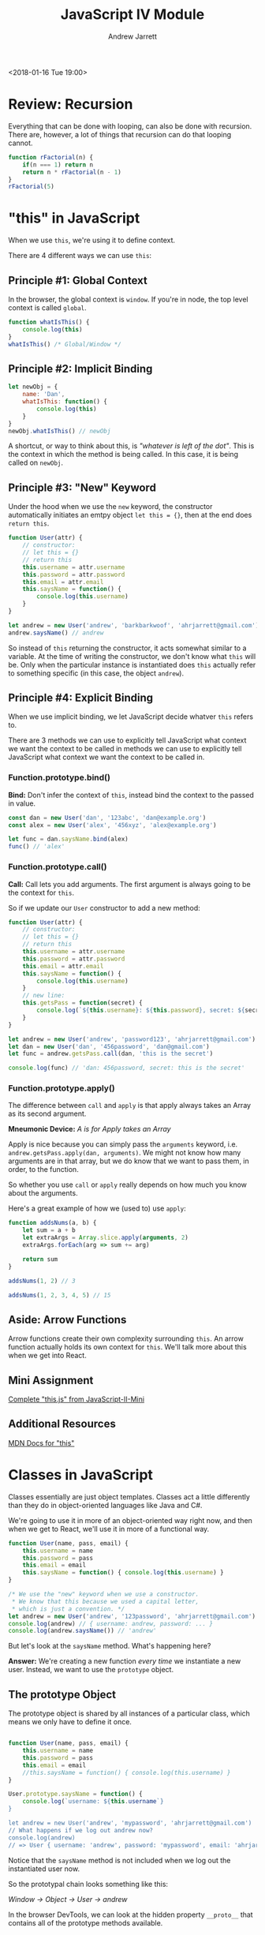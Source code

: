 #+TITLE: JavaScript IV Module
#+AUTHOR: Andrew Jarrett
#+EMAIL: ahrjarrett@gmail.com
#+OPTIONS: num:nil

<2018-01-16 Tue 19:00>

* Review: Recursion

Everything that can be done with looping, can also be done with recursion. There are, however, a lot of things that recursion can do that looping cannot.

#+BEGIN_SRC js
  function rFactorial(n) {
      if(n === 1) return n
      return n * rFactorial(n - 1)
  }
  rFactorial(5)
#+END_SRC

* "this" in JavaScript

When we use =this=, we're using it to define context.

There are 4 different ways we can use =this=:

** Principle #1: Global Context

In the browser, the global context is =window=. If you're in node, the top level context is called =global=.

#+BEGIN_SRC js
  function whatIsThis() {
      console.log(this)
  }
  whatIsThis() /* Global/Window */
#+END_SRC

** Principle #2: Implicit Binding

#+BEGIN_SRC js
  let newObj = {
      name: 'Dan',
      whatIsThis: function() {
          console.log(this)
      }
  }
  newObj.whatIsThis() // newObj
#+END_SRC

A shortcut, or way to think about this, is /"whatever is left of the dot"/. This is the context in which the method is being called. In this case, it is being called on =newObj=.

** Principle #3: "New" Keyword

Under the hood when we use the =new= keyword, the constructor automatically initiates an emtpy object =let this = {}=, then at the end does =return this=.

#+BEGIN_SRC js
  function User(attr) {
      // constructor:
      // let this = {}
      // return this
      this.username = attr.username
      this.password = attr.password
      this.email = attr.email
      this.saysName = function() {
          console.log(this.username)
      }
  }

  let andrew = new User('andrew', 'barkbarkwoof', 'ahrjarrett@gmail.com')
  andrew.saysName() // andrew
#+END_SRC

So instead of =this= returning the constructor, it acts somewhat similar to a variable. At the time of writing the constructor, we don't know what =this= will be. Only when the particular instance is instantiated does =this= actually refer to something specific (in this case, the object =andrew=).

** Principle #4: Explicit Binding

When we use implicit binding, we let JavaScript decide whatver =this= refers to.

There are 3 methods we can use to explicitly tell JavaScript what context we want the context to be called in methods we can use to explicitly tell JavaScript what context we want the context to be called in.

*** Function.prototype.bind()

*Bind:* Don't infer the context of =this=, instead bind the context to the passed in value.

#+BEGIN_SRC js
  const dan = new User('dan', '123abc', 'dan@example.org')
  const alex = new User('alex', '456xyz', 'alex@example.org')

  let func = dan.saysName.bind(alex)
  func() // 'alex'
#+END_SRC

*** Function.prototype.call()

*Call:* Call lets you add arguments. The first argument is always going to be the context for =this=.

So if we update our =User= constructor to add a new method:

#+BEGIN_SRC js
  function User(attr) {
      // constructor:
      // let this = {}
      // return this
      this.username = attr.username
      this.password = attr.password
      this.email = attr.email
      this.saysName = function() {
          console.log(this.username)
      }
      // new line:
      this.getsPass = function(secret) {
          console.log(`${this.username}: ${this.password}, secret: ${secret}`)
      }
  }

  let andrew = new User('andrew', 'password123', 'ahrjarrett@gmail.com')
  let dan = new User('dan', '456password', 'dan@gmail.com')
  let func = andrew.getsPass.call(dan, 'this is the secret')

  console.log(func) // 'dan: 456password, secret: this is the secret'
#+END_SRC

*** Function.prototype.apply()

The difference between =call= and =apply= is that apply always takes an Array as its second argument.

*Mneumonic Device:* /A is for Apply takes an Array/

Apply is nice because you can simply pass the =arguments= keyword, i.e. =andrew.getsPass.apply(dan, arguments)=. We might not know how many arguments are in that array, but we do know that we want to pass them, in order, to the function.

So whether you use =call= or =apply= really depends on how much you know about the arguments.

Here's a great example of how we (used to) use =apply=:

#+BEGIN_SRC js
  function addsNums(a, b) {
      let sum = a + b
      let extraArgs = Array.slice.apply(arguments, 2)
      extraArgs.forEach(arg => sum += arg)

      return sum
  }

  addsNums(1, 2) // 3

  addsNums(1, 2, 3, 4, 5) // 15
#+END_SRC



** Aside: Arrow Functions

Arrow functions create their own complexity surrounding =this=. An arrow function actually holds its own context for =this=. We'll talk more about this when we get into React.

** Mini Assignment

[[https://github.com/LambdaSchool/JavaScript-II-Mini/blob/master/this.js][Complete "this.js" from JavaScript-II-Mini]]

** Additional Resources

[[https://developer.mozilla.org/en-US/docs/Web/JavaScript/Reference/Operators/this][MDN Docs for "this"]]


* Classes in JavaScript

Classes essentially are just object templates. Classes act a little differently than they do in object-oriented languages like Java and C#.

We're going to use it in more of an object-oriented way right now, and then when we get to React, we'll use it in more of a functional way.

#+BEGIN_SRC js
  function User(name, pass, email) {
      this.username = name
      this.password = pass
      this.email = email
      this.saysName = function() { console.log(this.username) }
  }

  /* We use the "new" keyword when we use a constructor.
   ,* We know that this because we used a capital letter,
   ,* which is just a convention. */
  let andrew = new User('andrew', '123password', 'ahrjarrett@gmail.com')
  console.log(andrew) // { username: andrew, password: ... }
  console.log(andrew.saysName()) // 'andrew'

#+END_SRC

But let's look at the =saysName= method. What's happening here?

*Answer:* We're creating a new function /every time/ we instantiate a new user. Instead, we want to use the =prototype= object.

** The prototype Object

The prototype object is shared by all instances of a particular class, which means we only have to define it once.

#+BEGIN_SRC js

  function User(name, pass, email) {
      this.username = name
      this.password = pass
      this.email = email
      //this.saysName = function() { console.log(this.username) }
  }

  User.prototype.saysName = function() {
      console.log(`username: ${this.username`}
  }

  let andrew = new User('andrew', 'mypassword', 'ahrjarrett@gmail.com')
  // What happens if we log out andrew now?
  console.log(andrew)
  // => User { username: 'andrew', password: 'mypassword', email: 'ahrjarrett@gmail.com' }
#+END_SRC

Notice that the =saysName= method is not included when we log out the instantiated user now.

So the prototypal chain looks something like this:

/Window -> Object -> User -> andrew/

In the browser DevTools, we can look at the hidden property =__proto__= that contains all of the prototype methods available.

Let's look at a different example. Let's create a class called =Fruit=:

#+BEGIN_SRC js
  function Fruit(type, price, calories, isRipe) {
      this.type = type
      this.price = price
      this.calories = calories
      this.isRipe = isRipe
  }

  Fruit.prototype.eat = function() {
      if(this.isRipe) console.log(`eating the ${this.type}`)
      else console.log('that fruit isn\'t ripe yet! maybe wait a couple hours?')
  }

  Fruit.prototype.shipped = function(destination) {
      console.log(`${this.type}, going to ${destination}`)
  }

  let banana = new Fruit('banana', 0.75, 70, true)

  banana.eat() // eating the banana
  banana.shipped('California') // banana, going to California

  // But what if we want to add functionality to bananas specifically, instead of apples?
  function Bananas(doMonkeysLikeIt, ...attrs) {
      // This line is key! This is how we inherit from Fruit:
      Fruit.call(this, ...attrs)
      // We could also write it with apply:
      //Fruit.apply(this, attrs)
      this.doMonkeysLikeIt = doMonkeysLikeIt
  }

  console.log(banana)
  // => Bananas { type: }

  // But what's going to happen when we write `banana.shipped('California')` ?
  // Bananas doesn't have a prototype of its own, so how do we get it to inherit from Fruit?

  Bananas.prototype = Object.create(Fruit.prototype)

#+END_SRC

So we need to do 2 things to link a child to its parent (with prototype inheritance):

1. Call the constructor with the new context of =this= (afterward we can add our own properties).
2. Then we need to link the prototypes up. [[https://developer.mozilla.org/en-US/docs/Web/JavaScript/Reference/Global_Objects/Object/create][MDN docs for Object.create]]
   
So first:

#+BEGIN_SRC js
  function Banana(monkeysLikeIt, ...attrs) {
      // 1. Call constructor and assign "this":
      Fruit.call(this, ...attrs)
      this.monkeysLikeIt = monkeysLikeIt
  }
#+END_SRC

And then:

#+BEGIN_SRC js
  // 2. link up the prototypes:
  Banana.prototype = Object.create(Fruit.prototype)

  //
  Banana.prototype.doMonkeysLikeIt = function() {
      if(this.monkeysLikeIt === true) console.log('Monkeys like it.')
  }
#+END_SRC

So now that we've got bananas down, let's create some apples:

#+BEGIN_SRC js
  function Apple(isSweet, ...attrs) {
      Fruit.call(this, ...attrs)
  }
  Apple.prototype = Object.create(Fruit.prototype)

  let honeyCrisp = new Apple(true, 'HoneyCrisp', 2.99, 130, true)
  honeyCrisp.shipped('New York') // HoneyCrisp, going to New York
#+END_SRC

What if we wanted to add =doMonkeysLikeIt= to the Apple prototype?

#+BEGIN_SRC js
  // We'd use bind, call or apply:
  banana.doMonkeysLikeIt.call(honeyCrisp)

  // Or, we'd do it like this:
  Banana.prototype.doMonkeysLikeIt.call(honeyCrisp)
#+END_SRC



** Assignment: Constructors.js

[[https://github.com/LambdaSchool/JavaScript-II-Mini/blob/master/constructors.js][JavaScript-II-Mini Constructors.js file]]
